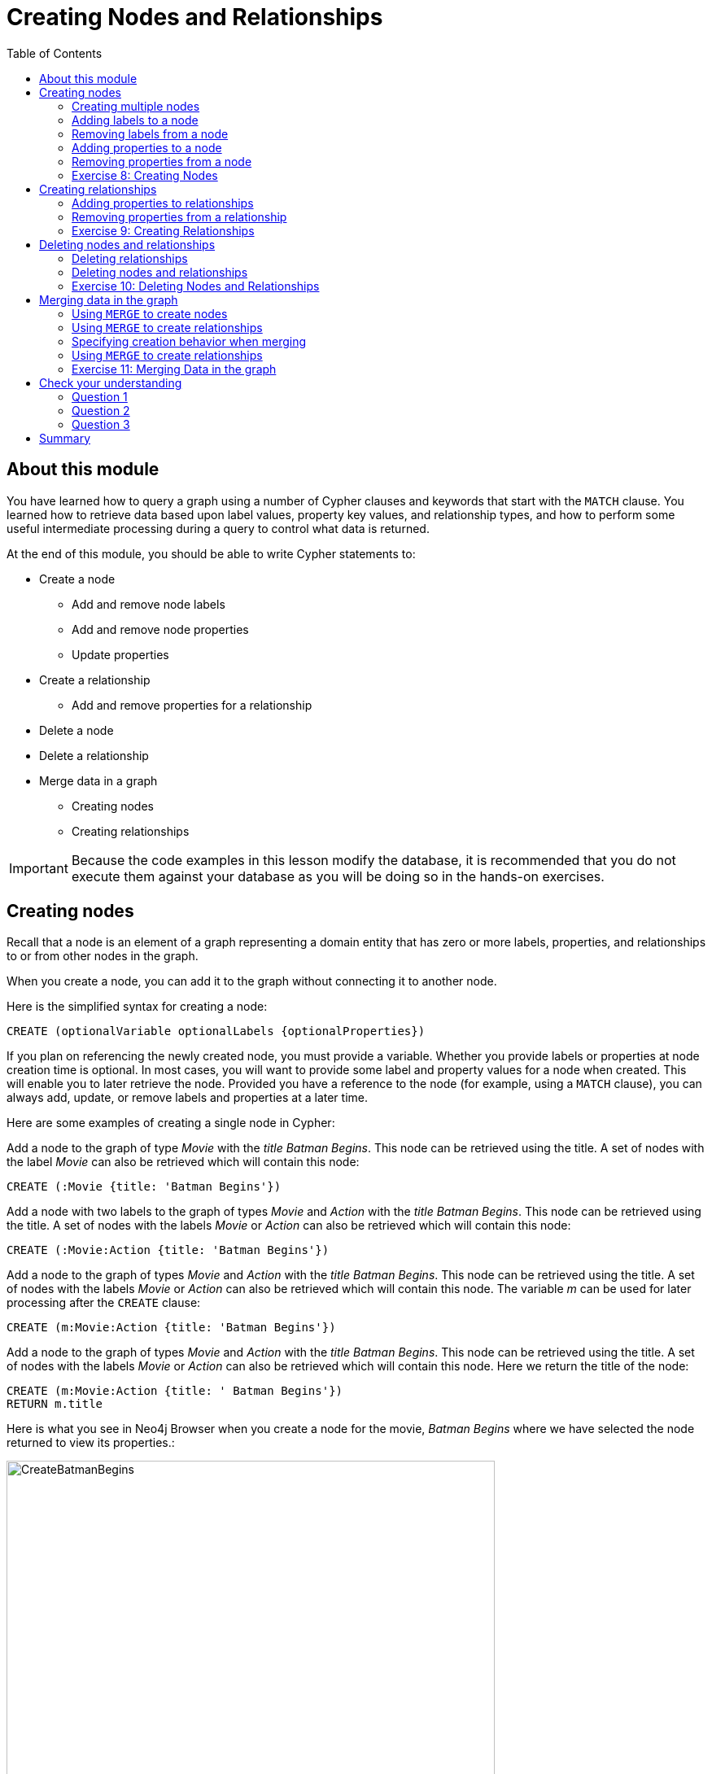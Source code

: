 = Creating Nodes and Relationships
:slug: 06-introneo-3-5-creating-nodes-and-relationships
:doctype: book
:toc: left
:toclevels: 4
:imagesdir: ../images
:page-slug: {slug}
:page-layout: training
:page-quiz:
:page-module-duration-minutes: 150

== About this module

You have learned how to query a graph using a number of Cypher clauses and keywords that start with the `MATCH` clause. You learned how to retrieve data based upon label values, property key values, and relationship types, and how to perform some useful intermediate processing during a query to control what data is returned.

At the end of this module, you should be able to write Cypher statements to:
[square]
* Create a node
** Add and remove node labels
** Add and remove node properties
** Update properties
* Create a relationship
** Add and remove properties for a relationship
* Delete a node
* Delete a relationship
* Merge data in a graph
** Creating nodes
** Creating relationships

[IMPORTANT]
Because the code examples in this lesson modify the database, it is recommended that you [.underline]#do not# execute them against your database as you will be doing so in the hands-on exercises.

== Creating nodes

Recall that a node is an element of a graph representing a domain entity that has zero or more labels, properties, and relationships to or from other nodes in the graph.

When you create a node, you can add it to the graph without connecting it to another node.

Here is the simplified syntax for creating a node:

[source,syntax,role=nocopy noplay]
----
CREATE (optionalVariable optionalLabels {optionalProperties})
----

If you plan on referencing the newly created node, you must provide a variable. Whether you provide labels or properties at node creation time is optional. In most cases, you will want to provide some label and property values for a node when created. This will enable you to later retrieve the node. Provided you have a reference to the node (for example, using a `MATCH` clause), you can always add, update, or remove labels and properties at a later time.

Here are some examples of creating a single node in Cypher:

Add a node to the graph of type _Movie_ with the _title_ _Batman Begins_. This node can be retrieved using the title. A set of nodes with the label _Movie_ can also be retrieved which will contain this node:

[source,Cypher,role=nocopy noplay]
----
CREATE (:Movie {title: 'Batman Begins'})
----

Add a node with two labels to the graph of types _Movie_ and _Action_ with the _title_ _Batman Begins_.
This node can be retrieved using the title. A set of nodes with the labels _Movie_ or _Action_ can also be retrieved which will contain this node:

[source,Cypher,role=nocopy noplay]
----
CREATE (:Movie:Action {title: 'Batman Begins'})
----

Add a node to the graph of types _Movie_ and _Action_ with the _title_ _Batman Begins_. This node can be retrieved using the title. A set of nodes with the labels _Movie_ or _Action_ can also be retrieved which will contain this node. The variable _m_ can be used for later processing after the `CREATE` clause:

[source,Cypher,role=nocopy noplay]
----
CREATE (m:Movie:Action {title: 'Batman Begins'})
----

Add a node to the graph of types _Movie_ and _Action_ with the _title_ _Batman Begins_. This node can be retrieved using the title. A set of nodes with the labels _Movie_ or _Action_ can also be retrieved which will contain this node. Here we return the title of the node:

[source,Cypher,role=nocopy noplay]
----
CREATE (m:Movie:Action {title: ' Batman Begins'})
RETURN m.title
----

Here is what you see in Neo4j Browser when you create a node for the movie, _Batman Begins_ where we have selected the node returned to view its properties.:

[.thumb]
image::CreateBatmanBegins.png[CreateBatmanBegins,width=600]

When the graph engine creates a node, it automatically assigns a read-only, unique ID to the node.
Here we see that the _id_ of the node is _568_. This is not a property of a node, but rather an internal value.

After you have created a node, you can add more properties or labels to it and most importantly, connect it to another node.

=== Creating multiple nodes

You can create multiple nodes by simply separating the nodes specified with commas, or by specifying multiple CREATE statements.

Here is an example, where we create some _Person_ nodes that will represent some of the people associated with the movie _Batman Begins_:

[source,Cypher,role=nocopy noplay]
----
CREATE
(:Person {name: 'Michael Caine', born: 1933}),
(:Person {name: 'Liam Neeson', born: 1952}),
(:Person {name: 'Katie Holmes', born: 1978}),
(:Person {name: 'Benjamin Melniker', born: 1913})
----

Here is the result of running this Cypher statement:

[.thumb]
image::CreateMultiplePersonNodes.png[CreateMultiplePersonNodes,width=600]

[NOTE]
--
The graph engine will create a node with the same properties of a node that already exists. You can prevent this from happening in one of two ways:

1. You can use `MERGE` rather than `CREATE` when creating the node.

2. You can add constraints to your graph.

You will learn about merging data later in this module. Constraints are configured globally for a graph and are covered later in this training.
--

=== Adding labels to a node

You may not know ahead of time what label or labels you want for a node when it is created. You can add labels to a node using the `SET` clause.

Here is the simplified syntax for adding labels to a node:

[source,syntax,role=nocopy noplay]
----
SET x:Label         // adding one label to node referenced by the variable x
----

[source,syntax,role=nocopy noplay]
----
SET x:Label1:Label2	// adding two labels to node referenced by the variable x
----

If you attempt to add a label to a node for which the label already exists, the `SET` processing is ignored.

Here is an example where we add the _Action_ label to the node that has a label, _Movie_:

[source,Cypher,role=nocopy noplay]
----
MATCH (m:Movie)
WHERE m.title = 'Batman Begins'
SET m:Action
RETURN labels(m)
----

Assuming that we have previously created the node for the movie, here is the result of running this Cypher statement:

[.thumb]
image::SetActionLabel.png[SetActionLabel,width=700]

Notice here that we call the built-in function, `labels()` that returns the set of labels for the node.

=== Removing labels from a node

Perhaps your data model has changed or the underlying data for a node has changed so that the label for a node is no longer useful or valid.

Here is the simplified syntax for removing labels from a node:

[source,syntax,role=nocopy noplay]
----
REMOVE x:Label	  // remove the label from the node referenced by the variable x
----

If you attempt to remove a label from a node for which the label does not exist, the `SET` processing is ignored.

Here is an example where we remove the _Action_ label from the node that has a labels, _Movie_ and _Action_:

[source,Cypher,role=nocopy noplay]
----
MATCH (m:Movie:Action)
WHERE m.title = 'Batman Begins'
REMOVE m:Action
RETURN labels(m)
----

Assuming that we have previously created the node for the movie, here is the result of running this Cypher statement:

[.thumb]
image::RemoveActionLabel.png[RemoveActionLabel,width=700]

=== Adding properties to a node

After you have created a node and have a reference to the node, you can add properties to the node, again using the `SET` keyword.

Here are simplified syntax examples for adding properties to a node referenced by the variable x:

[source,syntax,role=nocopy noplay]
----
SET x.propertyName = value
----

[source,syntax,role=nocopy noplay]
----
SET x.propertyName1 = value1	, x.propertyName2 = value2
----

[source,syntax,role=nocopy noplay]
----
SET x = {propertyName1: value1, propertyName2: value2}
----

[source,syntax,role=nocopy noplay]
----
SET x += {propertyName1: value1, propertyName2: value2}
----

If the property does not exist, it is added to the node. If the property exists, its value is updated. If the value specified is `null`, the property is removed.

Note that the type of data for a property is not enforced.
That is, you can assign a string value to a property that was once a numeric value and visa versa.

When you specify the JSON-style object for assignment (using `=`) of the property values for the node, the object must include all of the properties and their values for the node as the existing properties for the node are overwritten. However, if you specify `+=` when assigning to a property, the value at _valueX_ is updated if the _propertyNnameX_ exists for the node. If the _propertyNameX_ does not exist for the node, then the property is added to the node.

Here is an example where we add the properties _released_  and _lengthInMinutes_ to the movie _Batman Begins_:

[source,Cypher,role=nocopy noplay]
----
MATCH (m:Movie)
WHERE m.title = 'Batman Begins'
SET m.released = 2005, m.lengthInMinutes = 140
RETURN m
----

Assuming that we have previously created the node for the movie, here is the result of running this Cypher statement:

[.thumb]
image::AddReleasedMinutesProperties.png[AddReleasedMinutesProperties,width=800]

Here is another example where we set the property values to the movie node using the JSON-style object containing the property keys and values. Note that [.underline]#all# properties must be included in the object.

[source,Cypher,role=nocopy noplay]
----
MATCH (m:Movie)
WHERE m.title = 'Batman Begins'
SET  m = {title: 'Batman Begins',
          released: 2005,
          lengthInMinutes: 140,
          videoFormat: 'DVD',
          grossMillions: 206.5}
RETURN m
----

Here is the result of running this Cypher statement:

[.thumb]
image::SetPropertiesObject.png[SetPropertiesObject,width=800]

Note that when you add a property to a node for the first time in the graph, the property key is added to the graph. So for example, in the previous example, we added the _videoFormat_ and _grossMillions_ property keys to the graph as they have never been used before for a node in the graph. Once a property key is added to the graph, it is [.underline]#never# removed. When you examine the property keys in the database (by executing `CALL db.propertyKeys()`, you will see all property keys created for the graph, regardless of whether they are currently used for nodes and relationships.

[.thumb]
image::AllPropertyKeys.png[AllPropertyKeys,width=700]
Here is an example where we use the JSON-style object to add the _awards_ property to the node and update the _grossMillions_ property:

[source,Cypher,role=nocopy noplay]
----
MATCH (m:Movie)
WHERE m.title = 'Batman Begins'
SET  m += { grossMillions: 300,
            awards: 66}
RETURN m
----

Here is the result:

[.thumb]
image::AddAndUpdateProperties.png[AddAndUpdateProperties,width=800]

=== Removing properties from a node

There are two ways that you can remove a property from a node. One way is to use the REMOVE keyword. The other way is to set the property's value to `null`.

Here are simplified syntax examples for removing properties from a node referenced by the variable x:

[source,syntax,role=nocopy noplay]
----
REMOVE x.propertyName
----

[source,syntax,role=nocopy noplay]
----
SET x.propertyName = null
----

Suppose we determined that no other _Movie_ node in the graph has the properties, _videoFormat_ and _grossMillions_. There is no restriction that nodes of the same type must have the same properties. However, we have decided that we want to remove these properties from this node. Here is example Cypher to remove this property from this _Batman Begins_ node:

[source,Cypher,role=nocopy noplay]
----
MATCH (m:Movie)
WHERE m.title = 'Batman Begins'
SET m.grossMillions = null
REMOVE m.videoFormat
RETURN m
----

Assuming that we have previously created the node for the movie with the these properties, here is the result of running this Cypher statement where we remove each property a different way. One way we remove the property using the `SET` clause to set the property to null. And in another way, we use the `REMOVE` clause.

[.thumb]
image::RemoveProperties.png[RemoveProperties,width=800]

[.student-exercise]
=== Exercise 8: Creating Nodes

In the query edit pane of Neo4j Browser, execute the browser command:

kbd:[:play intro-neo4j-exercises]

and follow the instructions for Exercise 8.

== Creating relationships

As you have learned in the previous exercises where you query the graph, you often query using connections between nodes. The connections capture the semantic relationships and context of the nodes in the graph.

Here is the simplified syntax for creating a relationship between two nodes referenced by the variables x and y:

[source,syntax,role=nocopy noplay]
----
CREATE (x)-[:REL_TYPE]->(y)
----

[source,syntax,role=nocopy noplay]
----
CREATE (x)<-[:REL_TYPE]-(y)
----

When you create the relationship, it [.underline]#must# have direction. You can query nodes for a relationship in either direction, but you must create the relationship with a direction. An exception to this is when you create a node using `MERGE` that you will learn about later in this module.

In most cases, unless you are connecting nodes at creation time, you will retrieve the two nodes, each with  their own variables, for example, by specifying a `WHERE` clause to find them, and then use the variables to connect them.

Here is an example. We want to connect the actor, _Michael Caine_ with the movie, _Batman Begins_. We first retrieve the nodes of interest, then we create the relationship:

[source,Cypher,role=nocopy noplay]
----
MATCH (a:Person), (m:Movie)
WHERE a.name = 'Michael Caine' AND m.title = 'Batman Begins'
CREATE (a)-[:ACTED_IN]->(m)
RETURN a, m
----

Here is the result of running this Cypher statement:

[.thumb]
image::CreateActedInRelationship.png[CreateActedInRelationship,width=700]

[NOTE]
Before you run these Cypher statements, you may see a warning in Neo4j Browser that you are creating a query that is a cartesian product that could potentially be a performance issue.  You will see this warning if you have no unique constraint on the lookup keys. You will learn about uniqueness constraints later in the next module. If you are familiar with the data in the graph and can be sure that the `MATCH` clauses will not retrieve large amounts of data, you can continue. In our case, we are simply looking up a particular _Person_ node and a particular _Movie_ node so we can create the relationship.

You can create multiple relationships at once by simply providing the pattern for the creation that includes the relationship types, their directions, and the nodes that you want to connect.

Here is an example where we have already created _Person_ nodes for an actor, _Liam Neeson_, and a producer, _Benjamin Melniker_. We create two relationships in this example, one for _ACTED_IN_ and one for _PRODUCED_.

[source,Cypher,role=nocopy noplay]
----
MATCH (a:Person), (m:Movie), (p:Person)
WHERE a.name = 'Liam Neeson' AND
      m.title = 'Batman Begins' AND
      p.name = 'Benjamin Melniker'
CREATE (a)-[:ACTED_IN]->(m)<-[:PRODUCED]-(p)
RETURN a, m, p
----

Here is the result of running this Cypher statement:

[.thumb]
image::CreateTwoRelationships.png[CreateTwoRelationships,width=700]

[NOTE]
When you create relationships based upon a `MATCH` clause, you must be certain that only a single node is returned for the `MATCH`, otherwise multiple relationships will be created.

=== Adding properties to relationships

You can add properties to a relationship, just as you add properties to a node. You use the `SET` clause to do so.

Here is the simplified syntax for adding properties to a relationship referenced by the variable r:

[source,syntax,role=nocopy noplay]
----
SET r.propertyName = value
----

[source,syntax,role=nocopy noplay]
----
SET r.propertyName1 = value1	, r.propertyName2 = value2
----

[source,syntax,role=nocopy noplay]
----
SET r = {propertyName1: value1, propertyName2: value2}
----

[source,syntax,role=nocopy noplay]
----
SET r += {propertyName1: value1, propertyName2: value2}
----

If the property does not exist, it is added to the relationship. If the property exists, its value is updated for the relationship.
When you specify the JSON-style object for assignment to the relationship using `=`, the object must include all of the properties for the relationship, just as you need to do for nodes. If you use `+=`, you can add or update properties, just as you do for nodes.

Here is an example where we will add the _roles_ property to the _ACTED_IN_ relationship from _Christian Bale_ to _Batman Begins_ right after we have created the relationship:

[source,Cypher,role=nocopy noplay]
----
MATCH (a:Person), (m:Movie)
WHERE a.name = 'Christian Bale' AND m.title = 'Batman Begins'
CREATE (a)-[rel:ACTED_IN]->(m)
SET rel.roles = ['Bruce Wayne','Batman']
RETURN a, m
----

Here is the result of running this Cypher statement:

[.thumb]
image::AddRelationshipWithRoles.png[AddRelationshipWithRoles,width=600]

The _roles_ property is a list so we add it as such. If the relationship had multiple properties, we could have added them as a comma separated list or as an object, like you can do for node properties.

You can also add properties to a relationship when the relationship is created. Here is another way to create and add the properties for the relationship:

[source,Cypher,role=nocopy noplay]
----
MATCH (a:Person), (m:Movie)
WHERE a.name = 'Christian Bale' AND m.title = 'Batman Begins'
CREATE (a)-[:ACTED_IN {roles: ['Bruce Wayne', 'Batman']}]->(m)
RETURN a, m
----

By default, the graph engine will create a relationship between two nodes, even if one already exists. You can test to see if the relationship exists before you create it as follows:

[source,Cypher,role=nocopy noplay]
----
MATCH (a:Person),(m:Movie)
WHERE a.name = 'Christian Bale' AND
      m.title = 'Batman Begins' AND
      NOT exists((a)-[:ACTED_IN]->(m))
CREATE (a)-[rel:ACTED_IN]->(m)
SET rel.roles = ['Bruce Wayne','Batman']
RETURN a, rel, m
----

[NOTE]
You can prevent duplication of relationships by merging data using the `MERGE` clause, rather than the `CREATE` clause. You will learn about merging data later in this module.

=== Removing properties from a relationship

There are two ways that you can remove a property from a node. One way is to use the REMOVE keyword. The other way is to set the property's value to `null`, just as you do for properties of nodes.

Suppose we have added the _ACTED_IN_ relationship between _Christian Bale_ and the movie, _Batman Returns_ where the _roles_ property is added to the relationship. Here is an example to remove the _roles_ property, yet keep the _ACTED_IN_ relationship:

[source,Cypher,role=nocopy noplay]
----
MATCH (a:Person)-[rel:ACTED_IN]->(m:Movie)
WHERE a.name = 'Christian Bale' AND m.title = 'Batman Begins'
REMOVE rel.roles
RETURN a, rel, m
----

Here is the result returned. An alternative to `REMOVE rel.roles` would be `SET rel.roles = null`

[.thumb]
image::RemoveRoles.png[RemoveRoles,width=700]

[.student-exercise]
=== Exercise 9: Creating Relationships

In the query edit pane of Neo4j Browser, execute the browser command:

kbd:[:play intro-neo4j-exercises]

and follow the instructions for Exercise 9.

== Deleting nodes and relationships

If a node has no relationships to any other nodes, you can simply delete it from the graph using the `DELETE` clause.
Relationships are also deleted using the `DELETE` clause.

[NOTE]
If you attempt to delete a node in the graph that has relationships in or out of the node, the graph engine will return an error because deleting such a node will leave _orphaned_ relationships in the graph.

=== Deleting relationships

Here are the existing nodes and relationships for the _Batman Begins_ movie:

[.thumb]
image::BatmanBeginsRelationships.png[BatmanBeginsRelationships,width=700]

You can delete a relationship between nodes by first finding it in the graph and then deleting it.

In this example, we want to delete the _ACTED_IN_ relationship between _Christian Bale_ and the movie _Batman Begins_. We find the relationship, and then delete it:

[source,Cypher,role=nocopy noplay]
----
MATCH (a:Person)-[rel:ACTED_IN]->(m:Movie)
WHERE a.name = 'Christian Bale' AND m.title = 'Batman Begins'
DELETE rel
RETURN a, m
----

Here is the result of running this Cypher statement:

[.thumb]
image::DeleteRelationship.png[DeleteRelationship,width=700]

Notice that there no longer exists the relationship between _Christian Bale_ and the movie _Batman Begins_.

We can now query the nodes related to _Batman Begins_ to see that this movie now only has two actors and one producer connected to it:

[.thumb]
image::BatmanBeginsRelationships2.png[BatmanBeginsRelationships2,width=700]

Even though we have deleted the relationship between actor, _Christian Bale_ and the movie _Batman Begins_, we note that this actor is connected to another movie in the graph, so we should not delete this _Christian Bale_ node.

[.thumb]
image::ChristianBaleConnections.png[ChristianBaleConnections,width=700]

In this example, we find the node for the producer, _Benjamin Melniker_, as well as his relationship to movie nodes. First, we delete the relationship(s), then we delete the node:

[source,Cypher,role=nocopy noplay]
----
MATCH (p:Person)-[rel:PRODUCED]->(:Movie)
WHERE p.name = 'Benjamin Melniker'
DELETE rel, p
----

Here is the result of running this Cypher statement:

[.thumb]
image::DeleteMelniker.png[DeleteMelniker,width=800]

And here we see that we now have only two connections to the _Batman Begins_ movie:

[.thumb]
image::BatmanBeginsRelationships3.png[BatmanBeginsRelationships3,width=800]

=== Deleting nodes and relationships

The most efficient way to delete a node and its corresponding relationships is to specify `DETACH DELETE`.
When you specify `DETACH DELETE` for a node, the relationships to and from the node are deleted, then the node is deleted.

If we were to attempt to delete the _Liam Neeson_ node without first deleting its relationships:

[source,Cypher,role=nocopy noplay]
----
MATCH (p:Person)
WHERE p.name = 'Liam Neeson'
DELETE p
----

We would see this error:

[.thumb]
image::LiamNeesonDeleteError.png[LiamNeesonDeleteError,width=800]

Here we delete the _Liam Neeson_ node and its relationships to any other nodes:

[source,Cypher,role=nocopy noplay]
----
MATCH (p:Person)
WHERE p.name = 'Liam Neeson'
DETACH DELETE  p
----

Here is the result of running this Cypher statement:

[.thumb]
image::DeleteLiamNeeson.png[DeleteLiamNeeson,width=600]

And here is what the _Batman Begins_ node and its relationships now look like. There is only one actor, _Michael Caine_ connected to the movie.

[.thumb]
image::BatmanBeginsRelationships4.png[BatmanBeginsRelationships4,width=700]

[.student-exercise]
=== Exercise 10: Deleting Nodes and Relationships

In the query edit pane of Neo4j Browser, execute the browser command:

kbd:[:play intro-neo4j-exercises]

and follow the instructions for Exercise 10.

== Merging data in the graph

Thus far, you have learned how to create nodes, labels, properties, and relationships in the graph. You can use `MERGE` to either create new nodes and relationships or to make structural changes to existing nodes and relationships.

For example, how the graph engine behaves when a duplicate element is created depends on the type of element:

{set:cellbgcolor:white}
[frame="none",grid=none,width="90%"cols="35,65",stripes=none]
|===
h|If you use `CREATE`:
h|The result is:
|Node
|If a node with the same property values exists, a duplicate node is created.
|Label
|If the label already exists for the node, the node is not updated.
|Property
|If the node or relationship property already exists, it is updated with the new value.

*Note:* If you specify a set of properties to be created using `=` rather than `+=`, existing properties are removed if they are not included in the set.
|Relationship
|If the relationship exists, a duplicate relationship is created.
|===
{set:cellbgcolor!}

[WARNING]
You should never create duplicate nodes or relationships in a graph.

The `MERGE` clause is used to find elements in the graph. If the element is not found, it is created.

[cols=1, frame="none"]
|===
a|
You use the `MERGE` clause to:

[square]
* Create a unique node based on label and key information for a property and if it exists, optionally update it.
* Create a unique relationship.
* Create a node and relationship to it uniquely in the context of another node.
|===

=== Using `MERGE` to create nodes

Here is the simplified syntax for the `MERGE` clause for creating a node:

[source,syntax,role=nocopy noplay]
----
MERGE (variable:Label{nodeProperties})
RETURN variable
----

If there is an existing node with  _Label_ and _nodeProperties_  found in the graph, no node is created. If, however the node is not found in the graph, then the node is created.

When you specify _nodeProperties_ for `MERGE`, you should only use properties that satisfy some sort of uniqueness constraint. You will learn about uniqueness constraints in the next module.

Here is what we currently have in the graph for the _Person_, _Michael Caine_.
This node has values for _name_ and _born_. Notice also that the label for the node is _Person_.

[.thumb]
image::MichaelCaine.png[MichaelCaine,width=600]

Here we use `MERGE` to find a node with the _Actor_ label with the key property _name_ of _Michael Caine_, and we set the _born_ property to _1933_. Our data model has never used the label, _Actor_ so this is a new entity type in our graph.

[source,Cypher,role=nocopy noplay]
----
MERGE (a:Actor {name: 'Michael Caine'})
SET a.born = 1933
RETURN a
----

Here is the result of running this Cypher example. We do not find a node with the label _Actor_ so the graph engine creates one.

[.thumb]
image::MergeActorMichaelCaine.png[MergeActorMichaelCaine,width=600]

[NOTE]
When you specify the node to merge, you should only use properties that have a unique index. You will learn about uniqueness later in this training.

If we were to repeat this `MERGE` clause, no additional _Actor_ nodes would be created in the graph.

At this point, however, we have two _Michael Caine_ nodes in the graph, one of type _Person_, and one of type _Actor_:

[.thumb]
image::TwoMichaelCaines.png[TwoMichaelCaines,width=800]

[NOTE]
Be mindful that node labels and the properties for a node are significant when merging nodes.

=== Using `MERGE` to create relationships

Here is the syntax for the `MERGE` clause for creating relationships:

[source,syntax,role=nocopy noplay]
----
MERGE (variable:Label {nodeProperties})-[:REL_TYPE]->(otherNode)
RETURN variable
----

If there is an existing node with  _Label_ and _nodeProperties_  with the _:REL_TYPE_ to _otherNode_ found in the graph, no relationship is created. If the relationship does not exist, it is created.

Although, you can leave out the direction of the relationship being created with the `MERGE`, in which case a left-to-right arrow will be assumed, a best practice is to always specify the direction of the relationship. However, if you have  bidirectional relationships and you want to avoid creating duplicate relationships, you [.underline]#must# leave off the arrow.

=== Specifying creation behavior when merging

You can use the `MERGE` clause, along with `ON CREATE` to assign specific values to a node being created as a result of an attempt to merge.

Here is an example of creating a new node while specifying property values for the new node:

[source,Cypher,role=nocopy noplay]
----
MERGE (a:Person {name: 'Sir Michael Caine'})
ON CREATE SET a.birthPlace = 'London',
              a.born = 1934
RETURN a
----

We know that there are no existing _Sir Michael Caine_ Person nodes. When the `MERGE` executes, it will not find any matching nodes so it will create one and will execute the `ON CREATE` clause where we set the _birthplace_ and _born_ property values.

Here are the resulting nodes that have anything to do with _Michael Caine_. The most recently created node has the _name_ value of _Sir Michael Caine_.

[.thumb]
image::AllMichaelCaines.png[AllMichaelCaines,width=800]

You can also specify an `ON MATCH` clause during merge processing. If the exact node is found, you can update its properties or labels. Here is an example:

[source,Cypher,role=nocopy noplay]
----
MERGE (a:Person {name: 'Sir Michael Caine'})
ON CREATE SET a.born = 1934,
              a.birthPlace = 'UK'
ON MATCH SET a.birthPlace = 'UK'
RETURN a
----

And here we see that the found node (with the _<id>_ of _1920_) was updated with the new value for _birthPlace_.

[.thumb]
image::UpdateToUK.png[UpdateToUK,width=700]

=== Using `MERGE` to create relationships

Using `MERGE` to create relationships is expensive and you should only do it when you need to ensure that a relationship is unique and you are not sure if it already exists.

In this example, we use the `MATCH` clause to find all _Person_ nodes that represent _Michael Caine_ and we find the movie, _Batman Begins_ that we want to connect to all of these nodes. We already have a connection between one of the _Person_ nodes and the _Movie_ node. We do not want this relationship to be duplicated. This is where we can use `MERGE` as follows:

[source,Cypher,role=nocopy noplay]
----
MATCH (p:Person), (m:Movie)
WHERE m.title = 'Batman Begins' AND p.name ENDS WITH 'Caine'
MERGE (p)-[:ACTED_IN]->(m)
RETURN p, m
----

Here is the result of executing this Cypher statement. It went through all the nodes and added the relationship to the nodes that didn't already have the relationship.

[.thumb]
image::MergeRelationships.png[MergeRelationships,width=800]

You must be aware of the  behavior of the `MERGE` clause and how it will automatically create nodes and relationships. `MERGE` tries to find a full pattern and if it doesn't find it, it creates that full pattern. That's why in most cases you should first `MERGE` your nodes and then your relationship afterwards.

Only if you intentionally want to create a node within the context of another (like a month within a year) then a MERGE pattern with one bound and one unbound node makes sense.

For example:

[source,Cypher,role=nocopy noplay]
----
MERGE (fromDate:Date {year: 2018})<-[:IN_YEAR]-(toDate:Date {month: 'January'})
----

[.student-exercise]
=== Exercise 11: Merging Data in the graph

In the query edit pane of Neo4j Browser, execute the browser command:

kbd:[:play intro-neo4j-exercises]

and follow the instructions for Exercise 11.

[.quiz]
== Check your understanding

=== Question 1

[.statement]
What Cypher clauses can you use to create a node?

[.statement]
Select the correct answers.

[%interactive.answers]
- [x] `CREATE`
- [ ] `CREATE NODE`
- [x] `MERGE`
- [ ] `ADD`

=== Question 2

[.statement]
Suppose that you have retrieved a node, _s_ with a property, _color_:

[source,Cypher,role=noplay]
----
MATCH (s:Shape {location: [20,30]})
???
RETURN s
----

[.statement]
What Cypher clause do you add here to delete the _color_ property from this node?

[.statement]
Select the correct answers.

[%interactive.answers]
- [ ] `DELETE s.color`
- [x] `SET s.color=null`
- [x] `REMOVE s.color`
- [ ] `SET s.color=?`

=== Question 3

[.statement]
Suppose you retrieve a node, _n_ in the graph that is related to other nodes. What Cypher clause do you write to delete this node and its relationships in the graph?

[.statement]
Select the correct answer.

[%interactive.answers]
- [ ] `DELETE n`
- [ ] `DELETE n WITH RELATIONSHIPS`
- [ ] `REMOVE n`
- [x] `DETACH DELETE n`

[.summary]
== Summary

You should now be able to write Cypher statements to:
[square]

* Create a node
** Add and remove node labels
** Add and remove node properties
** Update properties
* Create a relationship
** Add and remove properties for a relationship
* Delete a node
* Delete a relationship
* Merge data in a graph
** Creating nodes
** Creating relationships


